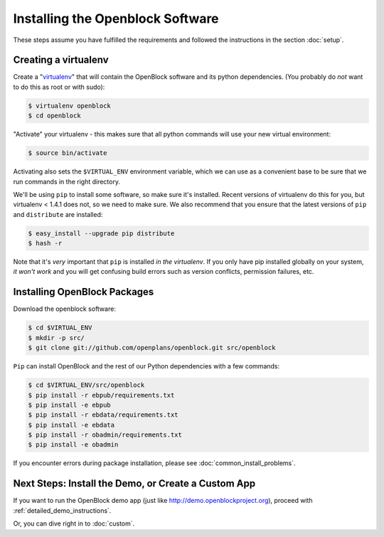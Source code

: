 =================================
Installing the Openblock Software
=================================

These steps assume you have fulfilled the requirements and followed the instructions 
in the section :doc:`setup`.

Creating a virtualenv
=====================

Create a "`virtualenv <http://pypi.python.org/pypi/virtualenv>`_" that will contain 
the OpenBlock software and its python dependencies.  (You probably do *not* want to 
do this as root or with sudo):

.. code-block:: bash

    $ virtualenv openblock
    $ cd openblock

"Activate" your virtualenv - this makes sure that all python commands
will use your new virtual environment:

.. code-block:: bash

    $ source bin/activate

Activating also sets the ``$VIRTUAL_ENV`` environment variable, which
we can use as a convenient base to be sure that we run commands in the
right directory.

We'll be using ``pip`` to install some software, so make sure it's
installed. Recent versions of virtualenv do this for you, but virtualenv 
< 1.4.1 does not, so we need to make sure.  We also recommend that you 
ensure that the latest versions of ``pip`` and ``distribute`` are installed:

.. code-block:: bash

    $ easy_install --upgrade pip distribute
    $ hash -r

Note that it's *very* important that ``pip`` is installed *in the
virtualenv*.  If you only have pip installed globally on your system,
*it won't work* and you will get confusing build errors such as
version conflicts, permission failures, etc.

Installing OpenBlock Packages
=============================

Download the openblock software:

.. code-block:: bash

   $ cd $VIRTUAL_ENV
   $ mkdir -p src/
   $ git clone git://github.com/openplans/openblock.git src/openblock

``Pip`` can install OpenBlock and the rest of our Python dependencies with a few
commands:

.. code-block:: bash

  $ cd $VIRTUAL_ENV/src/openblock
  $ pip install -r ebpub/requirements.txt
  $ pip install -e ebpub
  $ pip install -r ebdata/requirements.txt
  $ pip install -e ebdata
  $ pip install -r obadmin/requirements.txt
  $ pip install -e obadmin

If you encounter errors during package installation, please see :doc:`common_install_problems`.


.. _postinstall:


Next Steps: Install the Demo, or Create a Custom App
=====================================================

If you want to run the OpenBlock demo app (just like http://demo.openblockproject.org), proceed
with :ref:`detailed_demo_instructions`.

Or, you can dive right in to :doc:`custom`.
